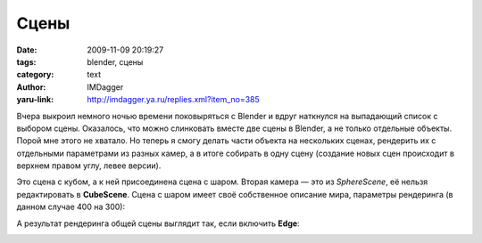 Сцены
=====
:date: 2009-11-09 20:19:27
:tags: blender, сцены
:category: text
:author: IMDagger
:yaru-link: http://imdagger.ya.ru/replies.xml?item_no=385

Вчера выкроил немного ночью времени поковыряться с Blender и вдруг
наткнулся на выпадающий список с выбором сцены. Оказалось, что можно
слинковать вместе две сцены в Blender, а не только отдельные объекты.
Порой мне этого не хватало. Но теперь я смогу делать части объекта на
нескольких сценах, рендерить их с отдельными параметрами из разных
камер, а в итоге собирать в одну сцену (создание новых сцен происходит в
верхнем правом углу, левее версии).

.. class:: text-center

|image0|

Это сцена с кубом, а к ней присоединена сцена с шаром. Вторая камера
— это из *SphereScene*, её нельзя редактировать в **CubeScene**. Сцена с
шаром имеет своё собственное описание мира, параметры рендеринга (в
данном случае 400 на 300):

.. class:: text-center

|image1|

.. class:: text-center

|image2|

А результат рендеринга общей сцены выглядит так, если включить
**Edge**:

.. class:: text-center

|image3|

.. |image0| image:: http://img-fotki.yandex.ru/get/3904/imdagger.4/0_184cc_e6fd5674_L
   :target: http://fotki.yandex.ru/users/imdagger/view/99532/
.. |image1| image:: http://img-fotki.yandex.ru/get/4106/imdagger.4/0_184d0_3fce7106_L
   :target: http://fotki.yandex.ru/users/imdagger/view/99536/
.. |image2| image:: http://img-fotki.yandex.ru/get/4000/imdagger.4/0_184cd_1168b8d_L
   :target: http://fotki.yandex.ru/users/imdagger/view/99533/
.. |image3| image:: http://img-fotki.yandex.ru/get/4002/imdagger.4/0_184cf_86ec31e7_L
   :target: http://fotki.yandex.ru/users/imdagger/view/99535/
